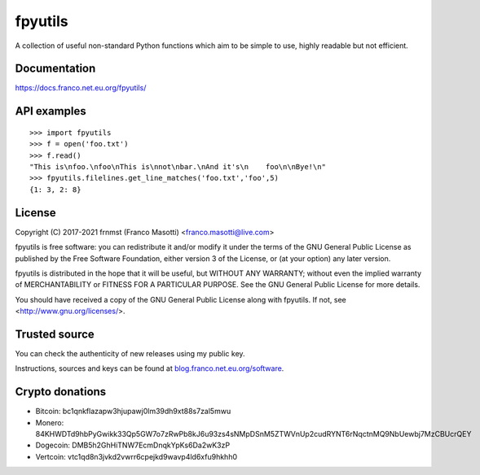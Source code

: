 fpyutils
========

|pypiver|    |license|    |pyver|    |downloads|    |dependentrepos|    |buymeacoffee|

.. |pypiver| image:: https://img.shields.io/pypi/v/fpyutils.svg
               :alt: PyPI fpyutils version
               :target: https://pypi.org/project/fpyutils/

.. |license| image:: https://img.shields.io/pypi/l/fpyutils.svg?color=blue
               :alt: PyPI - License
               :target: https://raw.githubusercontent.com/frnmst/fpyutils/master/LICENSE.txt

.. |pyver| image:: https://img.shields.io/pypi/pyversions/fpyutils.svg
             :alt: PyPI - Python Version

.. |downloads| image:: https://pepy.tech/badge/fpyutils
                 :alt: Downloads
                 :target: https://pepy.tech/project/fpyutils

.. |dependentrepos| image:: https://img.shields.io/librariesio/dependent-repos/pypi/fpyutils.svg
                      :alt: Dependent repos (via libraries.io)
                      :target: https://libraries.io/pypi/fpyutils/dependents

.. |buymeacoffee| image:: assets/buy_me_a_coffee.svg
                   :alt: Buy me a coffee
                   :target: https://buymeacoff.ee/frnmst

A collection of useful non-standard Python functions which aim to be simple to
use, highly readable but not efficient.

Documentation
-------------

https://docs.franco.net.eu.org/fpyutils/

API examples
------------


::


    >>> import fpyutils
    >>> f = open('foo.txt')
    >>> f.read()
    "This is\nfoo.\nfoo\nThis is\nnot\nbar.\nAnd it's\n    foo\n\nBye!\n"
    >>> fpyutils.filelines.get_line_matches('foo.txt','foo',5)
    {1: 3, 2: 8}


.. _public API: https://docs.franco.net.eu.org/fpyutils/api.html

License
-------

Copyright (C) 2017-2021 frnmst (Franco Masotti) <franco.masotti@live.com>

fpyutils is free software: you can redistribute it and/or modify
it under the terms of the GNU General Public License as published by
the Free Software Foundation, either version 3 of the License, or
(at your option) any later version.

fpyutils is distributed in the hope that it will be useful,
but WITHOUT ANY WARRANTY; without even the implied warranty of
MERCHANTABILITY or FITNESS FOR A PARTICULAR PURPOSE.  See the
GNU General Public License for more details.

You should have received a copy of the GNU General Public License
along with fpyutils.  If not, see <http://www.gnu.org/licenses/>.

Trusted source
--------------

You can check the authenticity of new releases using my public key.

Instructions, sources and keys can be found at `blog.franco.net.eu.org/software <https://blog.franco.net.eu.org/software/>`_.

Crypto donations
----------------

- Bitcoin: bc1qnkflazapw3hjupawj0lm39dh9xt88s7zal5mwu
- Monero: 84KHWDTd9hbPyGwikk33Qp5GW7o7zRwPb8kJ6u93zs4sNMpDSnM5ZTWVnUp2cudRYNT6rNqctnMQ9NbUewbj7MzCBUcrQEY
- Dogecoin: DMB5h2GhHiTNW7EcmDnqkYpKs6Da2wK3zP
- Vertcoin: vtc1qd8n3jvkd2vwrr6cpejkd9wavp4ld6xfu9hkhh0
